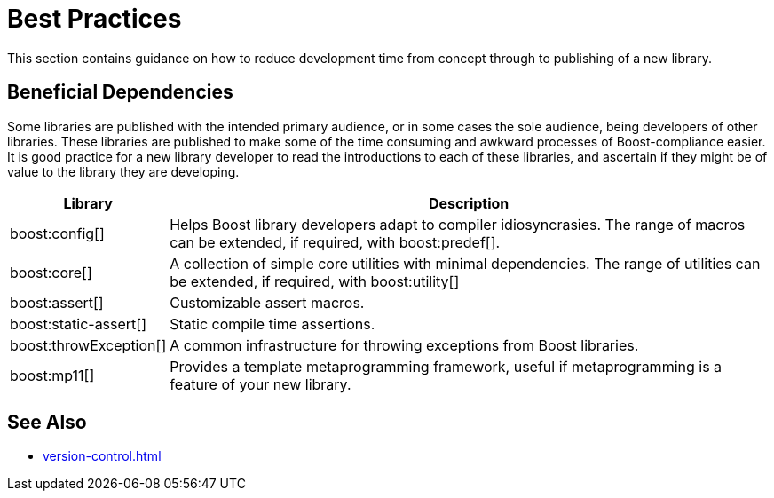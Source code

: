 ////
Copyright (c) 2024 The C++ Alliance, Inc. (https://cppalliance.org)

Distributed under the Boost Software License, Version 1.0. (See accompanying
file LICENSE_1_0.txt or copy at http://www.boost.org/LICENSE_1_0.txt)

Official repository: https://github.com/boostorg/website-v2-docs
////
= Best Practices
:navtitle: Best Practices

This section contains guidance on how to reduce development time from concept through to publishing of a new library.

== Beneficial Dependencies

Some libraries are published with the intended primary audience, or in some cases the sole audience, being developers of other libraries. These libraries are published to make some of the time consuming and awkward processes of Boost-compliance easier. It is good practice for a new library developer to read the introductions to each of these libraries, and ascertain if they might be of value to the library they are developing. 

[cols="1,4",options="header",stripes=even,frame=none]
|===
| *Library* | *Description* 
| boost:config[] | Helps Boost library developers adapt to compiler idiosyncrasies. The range of macros can be extended, if required, with boost:predef[].
| boost:core[] | A collection of simple core utilities with minimal dependencies. The range of utilities can be extended, if required, with boost:utility[]
| boost:assert[] | Customizable assert macros.
| boost:static-assert[] | Static compile time assertions.
| boost:throwException[] | A common infrastructure for throwing exceptions from Boost libraries.
| boost:mp11[] | Provides a template metaprogramming framework, useful if metaprogramming is a feature of your new library.
|===

== See Also

* xref:version-control.adoc[]